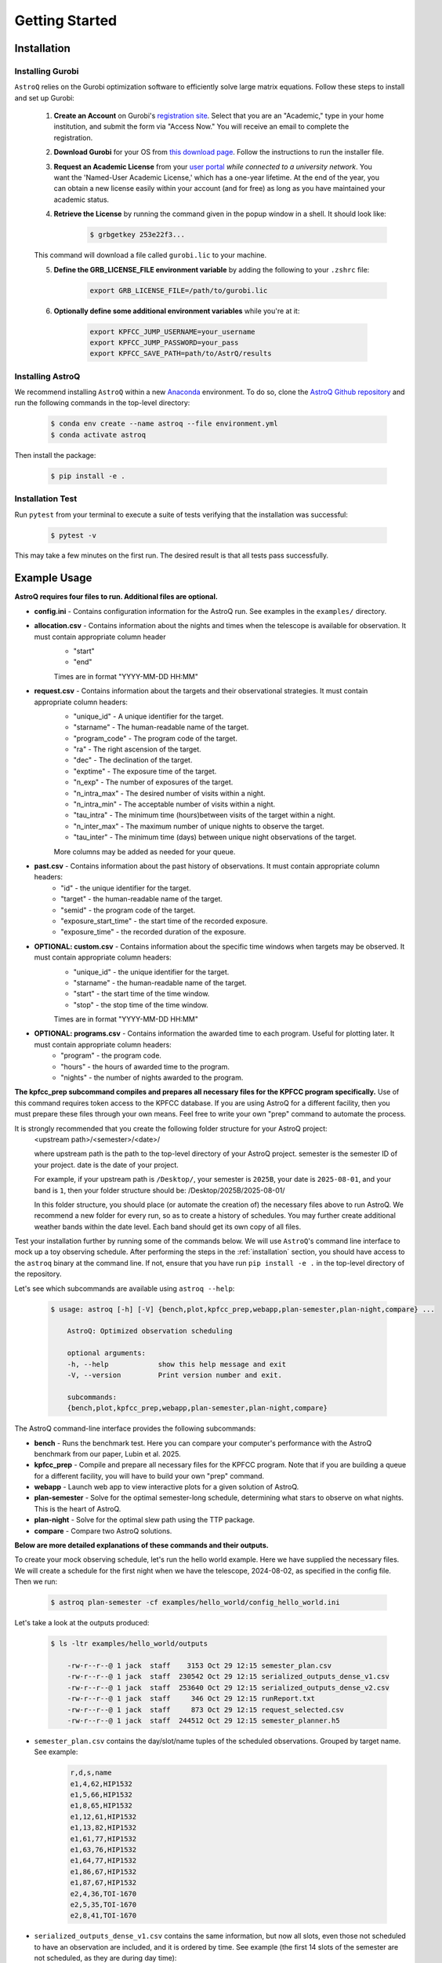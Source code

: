 .. _getting_started:

Getting Started
===============

.. _installation:

Installation
++++++++++++

    
Installing Gurobi
------------------

``AstroQ`` relies on the Gurobi optimization software to efficiently solve large matrix equations.
Follow these steps to install and set up Gurobi:

    1. **Create an Account** on Gurobi's `registration site <https://portal.gurobi.com/iam/register/>`_. Select that you are an "Academic," type in your home institution, and submit the form via "Access Now." You will receive an email to complete the registration.
    
    2. **Download Gurobi** for your OS from `this download page <https://www.gurobi.com/downloads/gurobi-software/>`_. Follow the instructions to run the installer file.
    
    3. **Request an Academic License** from your `user portal <https://portal.gurobi.com/iam/login/?target=https%3A%2F%2Fportal.gurobi.com%2Fiam%2Flicenses%2Frequest%2F>`_ *while connected to a university network*. You want the 'Named-User Academic License,' which has a one-year lifetime. At the end of the year, you can obtain a new license easily within your account (and for free) as long as you have maintained your academic status.
    
    4. **Retrieve the License** by running the command given in the popup window in a shell. It should look like:
        .. code-block:: bash

            $ grbgetkey 253e22f3...
        
    This command will download a file called ``gurobi.lic`` to your machine.
    
    5. **Define the GRB_LICENSE_FILE environment variable** by adding the following to your ``.zshrc`` file:
        .. code-block:: bash

            export GRB_LICENSE_FILE=/path/to/gurobi.lic
            
    6. **Optionally define some additional environment variables** while you're at it:
    
        .. code-block:: bash

            export KPFCC_JUMP_USERNAME=your_username
            export KPFCC_JUMP_PASSWORD=your_pass
            export KPFCC_SAVE_PATH=path/to/AstrQ/results


Installing AstroQ
------------------

We recommend installing ``AstroQ`` within a new 
`Anaconda <https://www.anaconda.com/download>`_ environment. 
To do so, clone the `AstroQ Github repository <https://github.com/jluby127/AstroQ>`_ 
and run the following commands in the top-level directory:

    .. code-block:: bash

        $ conda env create --name astroq --file environment.yml
        $ conda activate astroq

Then install the package:
        
    .. code-block:: bash

        $ pip install -e .
        
        
Installation Test
------------------
        
Run ``pytest`` from your terminal to execute a suite of tests verifying that the installation was successful:

    .. code-block:: bash

        $ pytest -v

This may take a few minutes on the first run. The desired result is that all tests pass successfully.
                

Example Usage
+++++++++++++

**AstroQ requires four files to run. Additional files are optional.**

* **config.ini** - Contains configuration information for the AstroQ run. See examples in the ``examples/`` directory.

* **allocation.csv** - Contains information about the nights and times when the telescope is available for observation. It must contain appropriate column header
    - "start"
    - "end"
    Times are in format "YYYY-MM-DD HH:MM"

* **request.csv** - Contains information about the targets and their observational strategies. It must contain appropriate column headers:
    - "unique_id" - A unique identifier for the target.
    - "starname" - The human-readable name of the target.
    - "program_code" - The program code of the target. 
    - "ra" - The right ascension of the target.
    - "dec" - The declination of the target.
    - "exptime" - The exposure time of the target.
    - "n_exp" - The number of exposures of the target.
    - "n_intra_max" - The desired number of visits within a night.
    - "n_intra_min" - The acceptable number of visits within a night.
    - "tau_intra" - The minimum time (hours)between visits of the target within a night.
    - "n_inter_max" - The maximum number of unique nights to observe the target.
    - "tau_inter" - The minimum time (days) between unique night observations of the target.
    More columns may be added as needed for your queue. 

* **past.csv** - Contains information about the past history of observations. It must contain appropriate column headers:
    - "id" - the unique identifier for the target.
    - "target" - the human-readable name of the target.
    - "semid" - the program code of the target.
    - "exposure_start_time" - the start time of the recorded exposure. 
    - "exposure_time" - the recorded duration of the exposure.

* **OPTIONAL: custom.csv** - Contains information about the specific time windows when targets may be observed. It must contain appropriate column headers:
    - "unique_id" - the unique identifier for the target.
    - "starname" - the human-readable name of the target.
    - "start" - the start time of the time window.
    - "stop" - the stop time of the time window.
    Times are in format "YYYY-MM-DD HH:MM"

* **OPTIONAL: programs.csv** - Contains information the awarded time to each program. Useful for plotting later. It must contain appropriate column headers:
    - "program" - the program code.
    - "hours" - the hours of awarded time to the program.
    - "nights" - the number of nights awarded to the program.

**The kpfcc_prep subcommand compiles and prepares all necessary files for the KPFCC program specifically.** Use of this command requires token access to the KPFCC database. If you are using AstroQ for a different facility, then you must prepare these files through your own means. Feel free to write your own "prep" command to automate the process.

It is strongly recommended that you create the following folder structure for your AstroQ project:
    <upstream path>/<semester>/<date>/

    where upstream path is the path to the top-level directory of your AstroQ project.
    semester is the semester ID of your project.
    date is the date of your project.

    For example, if your upstream path is ``/Desktop/``, your semester is ``2025B``, your date is ``2025-08-01``, and your band is ``1``, then your folder structure should be:
    /Desktop/2025B/2025-08-01/

    In this folder structure, you should place (or automate the creation of) the necessary files above to run AstroQ. We recommend a new folder for every run, so as to create a history of schedules. You may further create additional weather bands within the date level. Each band should get its own copy of all files.

Test your installation further by running some of the commands below. We will use ``AstroQ``'s command line interface to mock up a toy observing schedule. After performing the steps in the :ref:`installation` section, you should have access to the ``astroq`` binary at the command line. If not, ensure that you have run ``pip install -e .`` in the top-level directory of the repository.

Let's see which subcommands are available using ``astroq --help``:

    .. code-block:: bash
    
    
        $ usage: astroq [-h] [-V] {bench,plot,kpfcc_prep,webapp,plan-semester,plan-night,compare} ...

            AstroQ: Optimized observation scheduling

            optional arguments:
            -h, --help            show this help message and exit
            -V, --version         Print version number and exit.

            subcommands:
            {bench,plot,kpfcc_prep,webapp,plan-semester,plan-night,compare}
                

The AstroQ command-line interface provides the following subcommands:

* **bench** - Runs the benchmark test. Here you can compare your computer's performance with the AstroQ benchmark from our paper, Lubin et al. 2025.
* **kpfcc_prep** - Compile and prepare all necessary files for the KPFCC program. Note that if you are building a queue for a different facility, you will have to build your own "prep" command.
* **webapp** - Launch web app to view interactive plots for a given solution of AstroQ.
* **plan-semester** - Solve for the optimal semester-long schedule, determining what stars to observe on what nights. This is the heart of AstroQ.
* **plan-night** - Solve for the optimal slew path using the TTP package.
* **compare** - Compare two AstroQ solutions.

**Below are more detailed explanations of these commands and their outputs.**

To create your mock observing schedule, let's run the hello world example. Here we have supplied the necessary files. We will create a schedule for the first night when we have the telescope, 2024-08-02, as specified in the config file. Then we run:

    .. code-block:: bash
    
        $ astroq plan-semester -cf examples/hello_world/config_hello_world.ini
        
Let's take a look at the outputs produced:

    .. code-block:: bash
    
        $ ls -ltr examples/hello_world/outputs
        
            -rw-r--r--@ 1 jack  staff    3153 Oct 29 12:15 semester_plan.csv
            -rw-r--r--@ 1 jack  staff  230542 Oct 29 12:15 serialized_outputs_dense_v1.csv
            -rw-r--r--@ 1 jack  staff  253640 Oct 29 12:15 serialized_outputs_dense_v2.csv
            -rw-r--r--@ 1 jack  staff     346 Oct 29 12:15 runReport.txt
            -rw-r--r--@ 1 jack  staff     873 Oct 29 12:15 request_selected.csv
            -rw-r--r--@ 1 jack  staff  244512 Oct 29 12:15 semester_planner.h5
      
- ``semester_plan.csv`` contains the day/slot/name tuples of the scheduled observations. Grouped by target name. See example:

    .. code-block:: csv
    
        r,d,s,name
        e1,4,62,HIP1532
        e1,5,66,HIP1532
        e1,8,65,HIP1532
        e1,12,61,HIP1532
        e1,13,82,HIP1532
        e1,61,77,HIP1532
        e1,63,76,HIP1532
        e1,64,77,HIP1532
        e1,86,67,HIP1532
        e1,87,67,HIP1532
        e2,4,36,TOI-1670
        e2,5,35,TOI-1670
        e2,8,41,TOI-1670

- ``serialized_outputs_dense_v1.csv`` contains the same information, but now all slots, even those not scheduled to have an observation are included, and it is ordered by time. See example (the first 14 slots of the semester are not scheduled, as they are during day time):

    .. code-block:: csv

        d,s,r,name
        0,0,,
        0,1,,
        0,2,,
        0,3,,
        0,4,,
        0,5,,
        0,6,,
        0,7,,
        0,8,,
        0,9,,
        0,10,,
        0,11,,
        0,12,,
        0,13,,
        0,14,,
- ``serialized_outputs_dense_v2.png`` is identical to ``serialized_outputs_dense_v1.csv``, but now slots that cannot be filled (due to day time or allocation, are denoted with an "X") See example:

    .. code-block:: csv
        d,s,r,name
        0,0,X,
        0,1,X,
        0,2,X,
        0,3,X,
        0,4,X,
        0,5,X,
        0,6,X,
        0,7,X,
        0,8,X,
        0,9,X,
        0,10,X,
        0,11,X,
        0,12,X,
        
    
- `runReport.txt`: contains some basic statistics about the fullness of the schedule. See example:
    .. image:: plots/runreport.png

- `request_selected.csv`: contains a copy of the request.csv file but only for the targets that were selected to be observed tonight.:
        
- `semester_planner.h5`: is a serialized and compressed version of the splan object use to schedule. This will be used later in the webapp/plotting routines.

Now that we have the stars to be observed each night of the semester, let's determine the optimal ordering of the stars selected for tonight, mimizing slew times, to generate a night plan:

    .. code-block:: bash
    
        $ astroq plan-night -cf examples/hello_world/config_hello_world.ini 
        

Here are the new files in ``examples/hello_world/outputs/``:

    .. code-block:: bash
        
        -rw-r--r--@ 1 jack  staff     447 Oct 29 13:36 ttp_prepared.csv
        -rw-r--r--@ 1 jack  staff     433 Oct 29 13:36 TTPstatistics.txt
        -rw-r--r--@ 1 jack  staff     158 Oct 29 13:36 ObserveOrder_2018-08-05.txt
        -rw-r--r--@ 1 jack  staff    1157 Oct 29 13:36 script_2018-08-05_nominal.txt
        -rw-r--r--@ 1 jack  staff   16080 Oct 29 13:36 night_planner.h5

- ``ttp_prepared.csv`` is the input to the TTP solver. It contains the target information in the format required by the TTP solver. See example and the TTP repository for more info:
    .. code-block:: txt

        Starname,RA,Dec,Exposure Time,Exposures Per Visit,Visits In Night,Intra_Night_Cadence,Priority,First Available,Last Available
        e1,4.77317661843625,-9.964852409,360,2,1,0,10,2018-08-05 10:20,2018-08-05 15:00
        e2,259.0173367,72.16115935,1200,1,1,0,10,2018-08-05 05:50,2018-08-05 08:50
        e7,285.679422455377,50.2413060048164,50,1,4,1,10,2018-08-05 05:50,2018-08-05 12:20
        e9,348.320729001503,57.1683566176719,60,3,1,0,10,2018-08-05 08:40,2018-08-05 15:00

- ``TTPstatistics.txt`` contains some basic statistics about the TTP solution. See example:

    .. code-block:: txt
        Stats for TTP Solution
        ------------------------------------
            Model ran for 0.05 seconds
            Observations Requested: 7
            Observations Scheduled: 7
        Maximum Observations Bound: 1
        ------------------------------------
        Observing Duration (min): 560.00
        Time Spent Exposing (min): 40.57
            Time Spent Idle (min): 510.51
        Time Spent Slewing (min): 8.92
        Minimum Slew Bound (min): 4.17
        ------------------------------------

- ``ObserveOrder_2018-08-05.txt`` the timestamps at which each star is set to be observed. See example:

    .. code-block:: txt
        unique_id,Target,StartExposure
        e2,TOI-1670,05:47
        e7,Kepler-10,06:07
        e7,Kepler-10,07:07
        e7,Kepler-10,08:47
        e9,219134,08:49
        e1,HIP1532,11:41
        e7,Kepler-10,11:59

- ``script_2018-08-05_nominal.txt`` is a backwards compatible file in the style of the old HIRES queue night plans.

- ``night_planner.ht``: a serialized and compressed version of the night planner object use to schedule. This will be used later in the webapp/plotting routines.

Now we can launch the webapp to view the schedule. This will launch on a local server at http://localhost:50001. When it launches, append "/2018B/2018-08-05/band1/admin" to the URL to view the admin page. Check out and familiarize yourself with the various figures and reports.

    .. code-block:: bash
    
        $ astroq webapp -up examples/hello_world/




        
        
        
